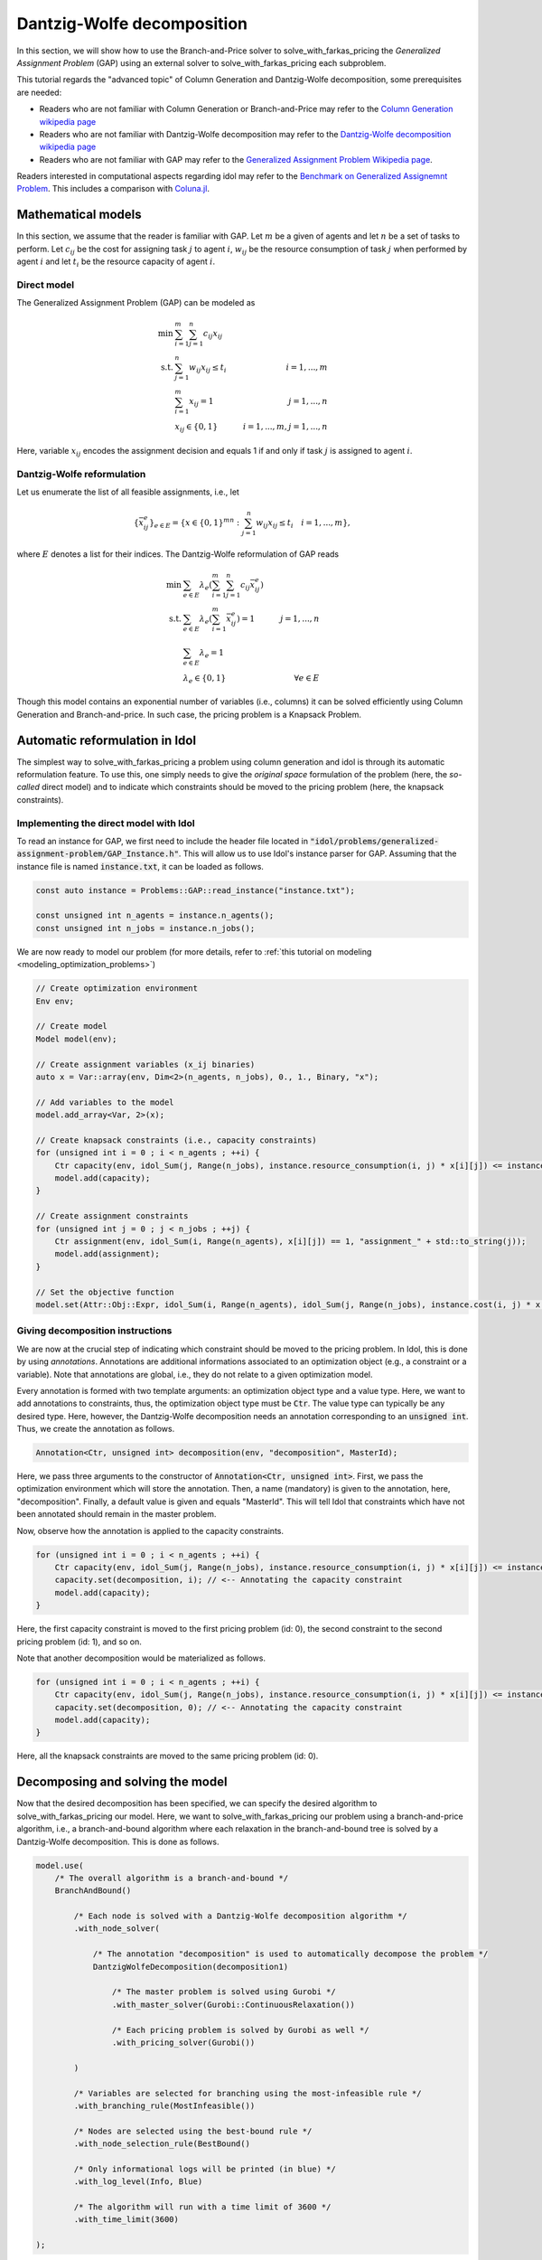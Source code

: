 .. _decomposition_dantzig_wolfe:

.. role:: cpp(code)
   :language: cpp

Dantzig-Wolfe decomposition
===========================

In this section, we will show how to use the Branch-and-Price solver to solve_with_farkas_pricing the *Generalized Assignment Problem* (GAP)
using an external solver to solve_with_farkas_pricing each subproblem.

This tutorial regards the "advanced topic" of Column Generation and Dantzig-Wolfe decomposition, some prerequisites are needed:

- Readers who are not familiar with Column Generation or Branch-and-Price may refer to the `Column Generation wikipedia page <https://en.wikipedia.org/wiki/Column_generation>`_
- Readers who are not familiar with Dantzig-Wolfe decomposition may refer to the `Dantzig-Wolfe decomposition wikipedia page <https://en.wikipedia.org/wiki/Dantzig%E2%80%93Wolfe_decomposition>`_
- Readers who are not familiar with GAP may refer to the `Generalized Assignment Problem Wikipedia page <https://en.wikipedia.org/wiki/Generalized_assignment_problem>`_.

Readers interested in computational aspects regarding idol may refer to the `Benchmark on Generalized Assignemnt Problem <https://hlefebvr.github.io/idol_benchmark/GAP.render.html>`_.
This includes a comparison with `Coluna.jl <https://github.com/atoptima/Coluna.jl>`_.

Mathematical models
-------------------

In this section, we assume that the reader is familiar with GAP.
Let :math:`m` be a given of agents and let :math:`n` be a set of tasks to perform. Let :math:`c_{ij}` be the cost for
assigning task :math:`j` to agent :math:`i`, :math:`w_{ij}` be the resource consumption of task :math:`j` when performed
by agent :math:`i` and let :math:`t_i` be the resource capacity of agent :math:`i`.

Direct model
^^^^^^^^^^^^

The Generalized Assignment Problem (GAP) can be modeled as

.. math::

    \min \ & \sum_{i=1}^m\sum_{j=1}^n c_{ij} x_{ij} \\
    \textrm{s.t. } & \sum_{j=1}^n w_{ij} x_{ij} \le t_i & i=1,...,m \\
    & \sum_{i=1}^m x_{ij} = 1 & j = 1,...,n \\
    & x_{ij}\in\{0,1\} & i=1,...,m, j=1,...,n

Here, variable :math:`x_{ij}` encodes the assignment decision and equals 1 if and only if task :math:`j` is assigned to
agent :math:`i`.

Dantzig-Wolfe reformulation
^^^^^^^^^^^^^^^^^^^^^^^^^^^

Let us enumerate the list of all feasible assignments, i.e., let

.. math::

    \{\bar x^e_{ij} \}_{e\in E} = \{ x \in \{ 0,1 \}^{mn} : \sum_{j=1}^n w_{ij}x_{ij} \le t_i \quad i=1,...,m \},

where :math:`E` denotes a list for their indices. The Dantzig-Wolfe reformulation of GAP reads

.. math::

    \min \ & \sum_{e\in E} \lambda_e\left( \sum_{i=1}^m\sum_{j=1}^n c_{ij}\bar x_{ij}^e \right) \\
    \textrm{s.t. } & \sum_{e\in E} \lambda_e \left( \sum_{i=1}^m \bar x_{ij}^e \right) = 1 & j=1,...,n \\
    & \sum_{e\in E} \lambda_e = 1 \\
    & \lambda_e \in \{ 0, 1 \} & \forall e\in E

Though this model contains an exponential number of variables (i.e., columns) it can be solved efficiently using
Column Generation and Branch-and-price. In such case, the pricing problem is a Knapsack Problem.

Automatic reformulation in Idol
-------------------------------

The simplest way to solve_with_farkas_pricing a problem using column generation and idol is through its automatic reformulation feature.
To use this, one simply needs to give the *original space* formulation of the problem (here, the *so-called* direct model)
and to indicate which constraints should be moved to the pricing problem (here, the knapsack constraints).

Implementing the direct model with Idol
^^^^^^^^^^^^^^^^^^^^^^^^^^^^^^^^^^^^^^^

To read an instance for GAP, we first need to include the header file located in :code:`"idol/problems/generalized-assignment-problem/GAP_Instance.h"`.
This will allow us to use Idol's instance parser for GAP.
Assuming that the instance file is named :code:`instance.txt`, it can be loaded as follows.

.. code-block:: cpp

    const auto instance = Problems::GAP::read_instance("instance.txt");

    const unsigned int n_agents = instance.n_agents();
    const unsigned int n_jobs = instance.n_jobs();

We are now ready to model our problem (for more details, refer to :ref:`this tutorial on modeling <modeling_optimization_problems>`)

.. code-block:: cpp

    // Create optimization environment
    Env env;

    // Create model
    Model model(env);

    // Create assignment variables (x_ij binaries)
    auto x = Var::array(env, Dim<2>(n_agents, n_jobs), 0., 1., Binary, "x");

    // Add variables to the model
    model.add_array<Var, 2>(x);

    // Create knapsack constraints (i.e., capacity constraints)
    for (unsigned int i = 0 ; i < n_agents ; ++i) {
        Ctr capacity(env, idol_Sum(j, Range(n_jobs), instance.resource_consumption(i, j) * x[i][j]) <= instance.capacity(i), "capacity_" + std::to_string(i));
        model.add(capacity);
    }

    // Create assignment constraints
    for (unsigned int j = 0 ; j < n_jobs ; ++j) {
        Ctr assignment(env, idol_Sum(i, Range(n_agents), x[i][j]) == 1, "assignment_" + std::to_string(j));
        model.add(assignment);
    }

    // Set the objective function
    model.set(Attr::Obj::Expr, idol_Sum(i, Range(n_agents), idol_Sum(j, Range(n_jobs), instance.cost(i, j) * x[i][j])));

Giving decomposition instructions
^^^^^^^^^^^^^^^^^^^^^^^^^^^^^^^^^

We are now at the crucial step of indicating which constraint should be moved to the pricing problem. In Idol, this is done by using
*annotations*. Annotations are additional informations associated to an optimization object (e.g., a constraint or a variable).
Note that annotations are global, i.e., they do not relate to a given optimization model.

Every annotation is formed with two template arguments: an optimization object type and a value type. Here, we want to add
annotations to constraints, thus, the optimization object type must be :code:`Ctr`. The value type can typically be any desired
type. Here, however, the Dantzig-Wolfe decomposition needs an annotation corresponding to an :code:`unsigned int`. Thus, we create
the annotation as follows.

.. code-block:: cpp

     Annotation<Ctr, unsigned int> decomposition(env, "decomposition", MasterId);

Here, we pass three arguments to the constructor of :code:`Annotation<Ctr, unsigned int>`. First, we pass the optimization
environment which will store the annotation. Then, a name (mandatory) is given to the annotation, here, "decomposition".
Finally, a default value is given and equals "MasterId". This will tell Idol that constraints which have not been annotated
should remain in the master problem.

Now, observe how the annotation is applied to the capacity constraints.

.. code:: cpp

    for (unsigned int i = 0 ; i < n_agents ; ++i) {
        Ctr capacity(env, idol_Sum(j, Range(n_jobs), instance.resource_consumption(i, j) * x[i][j]) <= instance.capacity(i), "capacity_" + std::to_string(i));
        capacity.set(decomposition, i); // <-- Annotating the capacity constraint
        model.add(capacity);
    }

Here, the first capacity constraint is moved to the first pricing problem (id: 0),
the second constraint to the second pricing problem (id: 1), and so on.

Note that another decomposition would be materialized as follows.


.. code:: cpp

    for (unsigned int i = 0 ; i < n_agents ; ++i) {
        Ctr capacity(env, idol_Sum(j, Range(n_jobs), instance.resource_consumption(i, j) * x[i][j]) <= instance.capacity(i), "capacity_" + std::to_string(i));
        capacity.set(decomposition, 0); // <-- Annotating the capacity constraint
        model.add(capacity);
    }

Here, all the knapsack constraints are moved to the same pricing problem (id: 0).

Decomposing and solving the model
---------------------------------

Now that the desired decomposition has been specified, we can specify the desired algorithm to solve_with_farkas_pricing our model.
Here, we want to solve_with_farkas_pricing our problem using a branch-and-price algorithm, i.e., a branch-and-bound algorithm where each relaxation
in the branch-and-bound tree is solved by a Dantzig-Wolfe decomposition. This is done as follows.

.. code:: cpp

    model.use(
        /* The overall algorithm is a branch-and-bound */
        BranchAndBound()

            /* Each node is solved with a Dantzig-Wolfe decomposition algorithm */
            .with_node_solver(

                /* The annotation "decomposition" is used to automatically decompose the problem */
                DantzigWolfeDecomposition(decomposition1)

                    /* The master problem is solved using Gurobi */
                    .with_master_solver(Gurobi::ContinuousRelaxation())

                    /* Each pricing problem is solved by Gurobi as well */
                    .with_pricing_solver(Gurobi())

            )

            /* Variables are selected for branching using the most-infeasible rule */
            .with_branching_rule(MostInfeasible())

            /* Nodes are selected using the best-bound rule */
            .with_node_selection_rule(BestBound()

            /* Only informational logs will be printed (in blue) */
            .with_log_level(Info, Blue)

            /* The algorithm will run with a time limit of 3600 */
            .with_time_limit(3600)

    );

Then, one can simply call the :code:`Model::optimize` method as follows.

.. code:: cpp

    model.optimize();


That's it! The problem is being solved by column generation, and possibly branching on fractional variables. Note that it
is possible to obtain logs using the `with_log_level` method on the desired optimizer. For instance, one may want to have
logs for the branch-and-bound optimizer. Then, one should do as follows.

.. code:: cpp

    model.use(
        BranchAndBound()

            /* ... omitting identical details */

            .with_log_level(Info, Blue)
    );

The rest remains unchanged and one can use :code:`model.get(Attr::Solution::Status)` to get the optimization status
or use :code:`save(model, Attr::Solution::Primal)` to save the primal solution of the problem.

**Example of possible output:**

.. code-block:: text

    [2023-03-13 12:09:54]	[info]	[ColumnGeneration] 	<Type=Master> <Iter=0> <TimT=0.00> <TimI=0.00> <Stat=Optimal> <Reas=Proved> <Obj=110000.00> <NGen=0> <BestBnd=-inf> <BestObj=110000.00> <RGap=90909090909090928.00> <AGap=+inf>
    [2023-03-13 12:09:54]	[debug]	[ColumnGeneration] 	<Type=Pricing> <Iter=0> <TimT=0.00> <TimI=0.00> <Stat=Optimal> <Reas=Proved> <Obj=-50093.00> <NGen=0> <BestBnd=-inf> <BestObj=110000.00> <RGap=90909090909090928.00> <AGap=+inf>
    [2023-03-13 12:09:54]	[debug]	[ColumnGeneration] 	<Type=Pricing> <Iter=0> <TimT=0.00> <TimI=0.00> <Stat=Optimal> <Reas=Proved> <Obj=-40096.00> <NGen=0> <BestBnd=-inf> <BestObj=110000.00> <RGap=90909090909090928.00> <AGap=+inf>
    [2023-03-13 12:09:54]	[debug]	[ColumnGeneration] 	<Type=Pricing> <Iter=0> <TimT=0.00> <TimI=0.00> <Stat=Optimal> <Reas=Proved> <Obj=-30068.00> <NGen=0> <BestBnd=-inf> <BestObj=110000.00> <RGap=90909090909090928.00> <AGap=+inf>
    [2023-03-13 12:09:54]	[info]	[ColumnGeneration] 	<Type=Master> <Iter=10> <TimT=0.01> <TimI=0.00> <Stat=Optimal> <Reas=Proved> <Obj=-242.50> <NGen=1> <BestBnd=-277.86> <BestObj=-242.50> <RGap=14.58> <AGap=35.36>
    [2023-03-13 12:09:54]	[debug]	[ColumnGeneration] 	<Type=Pricing> <Iter=10> <TimT=0.01> <TimI=0.00> <Stat=Optimal> <Reas=Proved> <Obj=-7.90> <NGen=1> <BestBnd=-277.86> <BestObj=-242.50> <RGap=14.58> <AGap=35.36>
    [2023-03-13 12:09:54]	[debug]	[ColumnGeneration] 	<Type=Pricing> <Iter=10> <TimT=0.01> <TimI=0.00> <Stat=Optimal> <Reas=Proved> <Obj=-14.50> <NGen=1> <BestBnd=-277.86> <BestObj=-242.50> <RGap=14.58> <AGap=35.36>
    [2023-03-13 12:09:54]	[debug]	[ColumnGeneration] 	<Type=Pricing> <Iter=10> <TimT=0.01> <TimI=0.00> <Stat=Optimal> <Reas=Proved> <Obj=-1.36> <NGen=1> <BestBnd=-277.86> <BestObj=-242.50> <RGap=14.58> <AGap=35.36>
    [2023-03-13 12:09:54]	[info]	[ColumnGeneration] 	<Type=Master> <Iter=16> <TimT=0.01> <TimI=0.00> <Stat=Optimal> <Reas=Proved> <Obj=-242.50> <NGen=0> <BestBnd=-242.51> <BestObj=-242.50> <RGap=0.00> <AGap=0.01>
    [2023-03-13 12:09:54]	[debug]	[BranchAndBound] 	<Node=0 > <Iter=0> <Time=0.01> <Levl=0> <Unex=0> <Stat=Optimal> <Reas=NotSpecified> <ObjV=-242.50> <Lb=-inf> <Ub=+inf> <RGap=200.00> <AGap=+inf>
    [2023-03-13 12:09:54]	[debug]	[BranchAndBound] 	New incumbent solution found by submission.
    [2023-03-13 12:09:54]	[info]	[BranchAndBound] 	<Node=H-> <Iter=0> <Time=0.01> <Levl=1> <Unex=0> <Stat=Optimal> <Reas=Proved> <ObjV=-233.00> <Lb=-inf> <Ub=-233.00> <RGap=42918454935603896320.00> <AGap=+inf>
    [2023-03-13 12:09:54]	[info]	[BranchAndBound] 	<Node=0+> <Iter=0> <Time=0.01> <Levl=0> <Unex=1> <Stat=Optimal> <Reas=NotSpecified> <ObjV=-242.50> <Lb=-242.50> <Ub=-233.00> <RGap=4.08> <AGap=9.50>
    [2023-03-13 12:09:54]	[info]	[ColumnGeneration] 	<Type=Master> <Iter=0> <TimT=0.00> <TimI=0.00> <Stat=Optimal> <Reas=Proved> <Obj=-233.00> <NGen=0> <BestBnd=-inf> <BestObj=-233.00> <RGap=42918454935603896320.00> <AGap=+inf>
    [2023-03-13 12:09:54]	[debug]	[ColumnGeneration] 	<Type=Pricing> <Iter=0> <TimT=0.00> <TimI=0.00> <Stat=Optimal> <Reas=Proved> <Obj=-9998.00> <NGen=0> <BestBnd=-inf> <BestObj=-233.00> <RGap=42918454935603896320.00> <AGap=+inf>
    [2023-03-13 12:09:54]	[debug]	[ColumnGeneration] 	<Type=Pricing> <Iter=0> <TimT=0.00> <TimI=0.00> <Stat=Optimal> <Reas=Proved> <Obj=-4936.50> <NGen=0> <BestBnd=-inf> <BestObj=-233.00> <RGap=42918454935603896320.00> <AGap=+inf>
    [2023-03-13 12:09:54]	[debug]	[ColumnGeneration] 	<Type=Pricing> <Iter=0> <TimT=0.00> <TimI=0.00> <Stat=Optimal> <Reas=Proved> <Obj=-9978.00> <NGen=0> <BestBnd=-inf> <BestObj=-233.00> <RGap=42918454935603896320.00> <AGap=+inf>
    [2023-03-13 12:09:54]	[info]	[ColumnGeneration] 	<Type=Master> <Iter=10> <TimT=0.01> <TimI=0.00> <Stat=Optimal> <Reas=Proved> <Obj=-233.00> <NGen=1> <BestBnd=-233.39> <BestObj=-233.00> <RGap=0.17> <AGap=0.39>
    [2023-03-13 12:09:54]	[debug]	[ColumnGeneration] 	<Type=Pricing> <Iter=10> <TimT=0.01> <TimI=0.00> <Stat=Optimal> <Reas=Proved> <Obj=-0.06> <NGen=1> <BestBnd=-233.39> <BestObj=-233.00> <RGap=0.17> <AGap=0.39>
    [2023-03-13 12:09:54]	[debug]	[ColumnGeneration] 	<Type=Pricing> <Iter=10> <TimT=0.01> <TimI=0.00> <Stat=Optimal> <Reas=Proved> <Obj=-0.00> <NGen=1> <BestBnd=-233.39> <BestObj=-233.00> <RGap=0.17> <AGap=0.39>
    [2023-03-13 12:09:54]	[debug]	[ColumnGeneration] 	<Type=Pricing> <Iter=10> <TimT=0.01> <TimI=0.00> <Stat=Optimal> <Reas=Proved> <Obj=-0.06> <NGen=1> <BestBnd=-233.39> <BestObj=-233.00> <RGap=0.17> <AGap=0.39>
    [2023-03-13 12:09:54]	[info]	[ColumnGeneration] 	<Type=Master> <Iter=12> <TimT=0.01> <TimI=0.00> <Stat=Optimal> <Reas=Proved> <Obj=-233.00> <NGen=1> <BestBnd=-233.01> <BestObj=-233.00> <RGap=0.00> <AGap=0.01>
    [2023-03-13 12:09:54]	[debug]	[BranchAndBound] 	<Node=2-> <Iter=1> <Time=0.02> <Levl=1> <Unex=0> <Stat=Optimal> <Reas=NotSpecified> <ObjV=-233.00> <Lb=-242.50> <Ub=-233.00> <RGap=4.08> <AGap=9.50>
    [2023-03-13 12:09:54]	[info]	[ColumnGeneration] 	<Type=Master> <Iter=0> <TimT=0.00> <TimI=0.00> <Stat=Optimal> <Reas=Proved> <Obj=4747.00> <NGen=0> <BestBnd=-inf> <BestObj=4747.00> <RGap=2106593638087168512.00> <AGap=+inf>
    [2023-03-13 12:09:54]	[debug]	[ColumnGeneration] 	<Type=Pricing> <Iter=0> <TimT=0.00> <TimI=0.00> <Stat=Optimal> <Reas=Proved> <Obj=-14929.00> <NGen=0> <BestBnd=-inf> <BestObj=4747.00> <RGap=2106593638087168512.00> <AGap=+inf>
    [2023-03-13 12:09:54]	[debug]	[ColumnGeneration] 	<Type=Pricing> <Iter=0> <TimT=0.00> <TimI=0.00> <Stat=Optimal> <Reas=Proved> <Obj=-9945.00> <NGen=0> <BestBnd=-inf> <BestObj=4747.00> <RGap=2106593638087168512.00> <AGap=+inf>
    [2023-03-13 12:09:54]	[debug]	[ColumnGeneration] 	<Type=Pricing> <Iter=0> <TimT=0.00> <TimI=0.00> <Stat=Optimal> <Reas=Proved> <Obj=0.00> <NGen=0> <BestBnd=-inf> <BestObj=4747.00> <RGap=2106593638087168512.00> <AGap=+inf>
    [2023-03-13 12:09:54]	[info]	[ColumnGeneration] 	<Type=Master> <Iter=7> <TimT=0.01> <TimI=0.00> <Stat=Optimal> <Reas=Proved> <Obj=-218.00> <NGen=0> <BestBnd=-224.89> <BestObj=-218.00> <RGap=3.16> <AGap=6.89>
    [2023-03-13 12:09:54]	[debug]	[BranchAndBound] 	<Node=1 > <Iter=1> <Time=0.03> <Levl=1> <Unex=0> <Stat=Optimal> <Reas=UserObjLimit> <ObjV=-218.00> <Lb=-242.50> <Ub=-233.00> <RGap=4.08> <AGap=9.50>
    +-----------------------
    | Status: Optimal
    | Reason: Proved
    | ObjVal: -233.00
    | Values:
    | 	x_1_7 = 1.00
    | 	x_2_0 = 1.00
    | 	x_2_1 = 1.00
    | 	x_1_4 = 1.00
    | 	x_1_5 = 1.00
    | 	x_0_6 = 1.00
    | 	x_0_2 = 1.00
    | 	x_0_3 = 1.00
    +-----------------------
